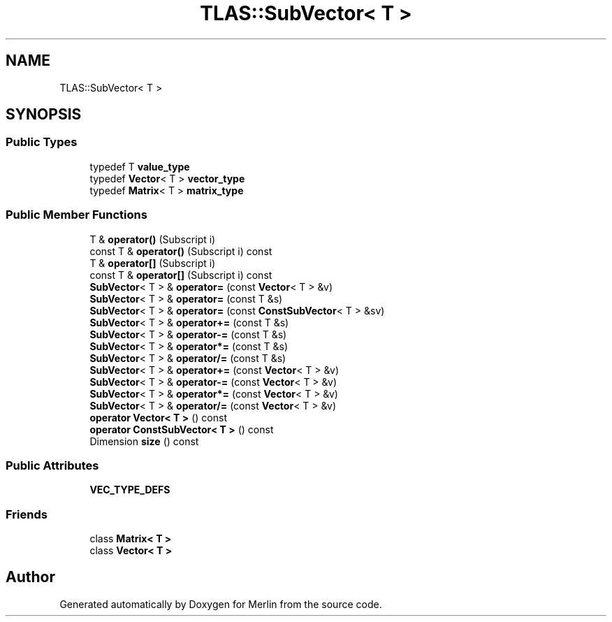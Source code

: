 .TH "TLAS::SubVector< T >" 3 "Fri Aug 4 2017" "Version 5.02" "Merlin" \" -*- nroff -*-
.ad l
.nh
.SH NAME
TLAS::SubVector< T >
.SH SYNOPSIS
.br
.PP
.SS "Public Types"

.in +1c
.ti -1c
.RI "typedef T \fBvalue_type\fP"
.br
.ti -1c
.RI "typedef \fBVector\fP< T > \fBvector_type\fP"
.br
.ti -1c
.RI "typedef \fBMatrix\fP< T > \fBmatrix_type\fP"
.br
.in -1c
.SS "Public Member Functions"

.in +1c
.ti -1c
.RI "T & \fBoperator()\fP (Subscript i)"
.br
.ti -1c
.RI "const T & \fBoperator()\fP (Subscript i) const"
.br
.ti -1c
.RI "T & \fBoperator[]\fP (Subscript i)"
.br
.ti -1c
.RI "const T & \fBoperator[]\fP (Subscript i) const"
.br
.ti -1c
.RI "\fBSubVector\fP< T > & \fBoperator=\fP (const \fBVector\fP< T > &v)"
.br
.ti -1c
.RI "\fBSubVector\fP< T > & \fBoperator=\fP (const T &s)"
.br
.ti -1c
.RI "\fBSubVector\fP< T > & \fBoperator=\fP (const \fBConstSubVector\fP< T > &sv)"
.br
.ti -1c
.RI "\fBSubVector\fP< T > & \fBoperator+=\fP (const T &s)"
.br
.ti -1c
.RI "\fBSubVector\fP< T > & \fBoperator\-=\fP (const T &s)"
.br
.ti -1c
.RI "\fBSubVector\fP< T > & \fBoperator*=\fP (const T &s)"
.br
.ti -1c
.RI "\fBSubVector\fP< T > & \fBoperator/=\fP (const T &s)"
.br
.ti -1c
.RI "\fBSubVector\fP< T > & \fBoperator+=\fP (const \fBVector\fP< T > &v)"
.br
.ti -1c
.RI "\fBSubVector\fP< T > & \fBoperator\-=\fP (const \fBVector\fP< T > &v)"
.br
.ti -1c
.RI "\fBSubVector\fP< T > & \fBoperator*=\fP (const \fBVector\fP< T > &v)"
.br
.ti -1c
.RI "\fBSubVector\fP< T > & \fBoperator/=\fP (const \fBVector\fP< T > &v)"
.br
.ti -1c
.RI "\fBoperator Vector< T >\fP () const"
.br
.ti -1c
.RI "\fBoperator ConstSubVector< T >\fP () const"
.br
.ti -1c
.RI "Dimension \fBsize\fP () const"
.br
.in -1c
.SS "Public Attributes"

.in +1c
.ti -1c
.RI "\fBVEC_TYPE_DEFS\fP"
.br
.in -1c
.SS "Friends"

.in +1c
.ti -1c
.RI "class \fBMatrix< T >\fP"
.br
.ti -1c
.RI "class \fBVector< T >\fP"
.br
.in -1c

.SH "Author"
.PP 
Generated automatically by Doxygen for Merlin from the source code\&.

